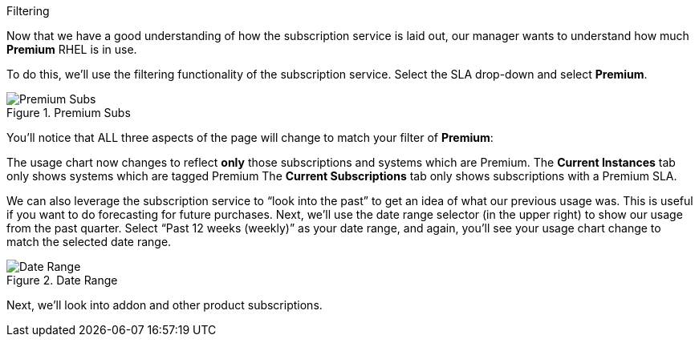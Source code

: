 Filtering

Now that we have a good understanding of how the subscription service is
laid out, our manager wants to understand how much *Premium* RHEL is in
use.

To do this, we’ll use the filtering functionality of the subscription
service. Select the SLA drop-down and select *Premium*.

.Premium Subs
image::../assets/swatch-filtering-1.png[Premium Subs]

You’ll notice that ALL three aspects of the page will change to match
your filter of *Premium*:

The usage chart now changes to reflect *only* those subscriptions and
systems which are Premium. The *Current Instances* tab only shows
systems which are tagged Premium The *Current Subscriptions* tab only
shows subscriptions with a Premium SLA.

We can also leverage the subscription service to "`look into the past`"
to get an idea of what our previous usage was. This is useful if you
want to do forecasting for future purchases. Next, we’ll use the date
range selector (in the upper right) to show our usage from the past
quarter. Select "`Past 12 weeks (weekly)`" as your date range, and
again, you’ll see your usage chart change to match the selected date
range.

.Date Range
image::../assets/swatch-filtering-2.png[Date Range]

Next, we’ll look into addon and other product subscriptions.
